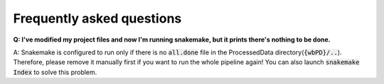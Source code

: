 ==========================
Frequently asked questions
==========================

**Q: I've modified my project files and now I'm running snakemake, but it prints there's nothing to be done.**

A: Snakemake is configured to run only if there is no :code:`all.done` file in the ProcessedData directory(:code:`{wbPD}/..`).
Therefore, please remove it manually first if you want to run the whole pipeline again! You can also launch :code:`snakemake Index`
to solve this problem.

